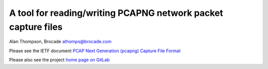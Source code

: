 A tool for reading/writing PCAPNG network packet capture files
==============================================================

Alan Thompson, Brocade
athomps@brocade.com

Please see the IETF document `PCAP Next Generation (pcapng) Capture File Format <https://goo.gl/ISj1QY/>`_

Please also see the project `home page on GitLab <https://gitlab.com/netdev-americas/pcapng/>`_

